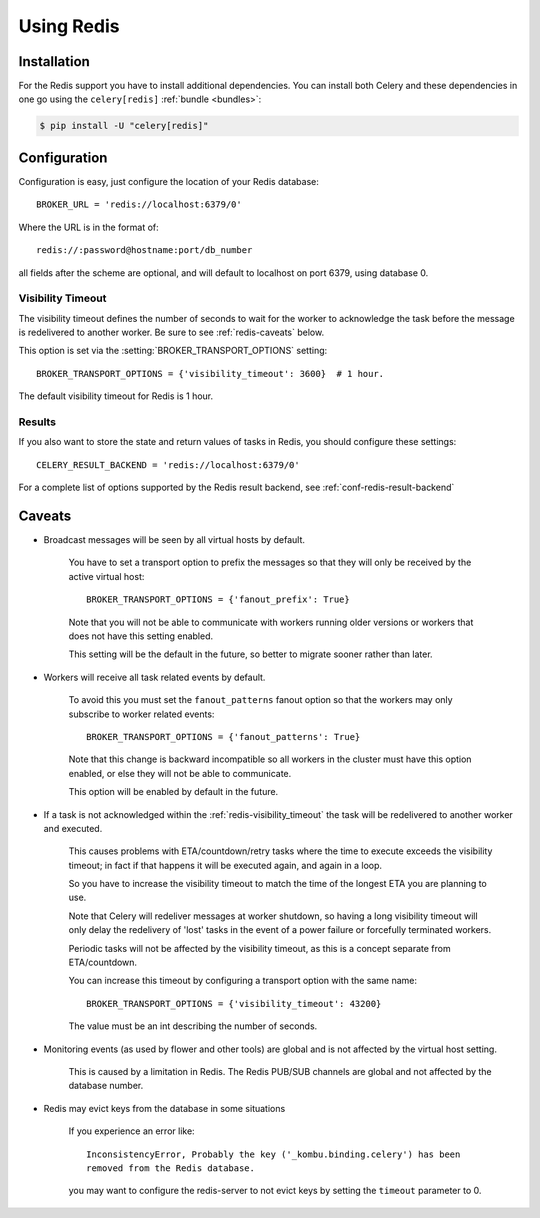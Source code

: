 .. _broker-redis:

=============
 Using Redis
=============

.. _broker-redis-installation:

Installation
============

For the Redis support you have to install additional dependencies.
You can install both Celery and these dependencies in one go using
the ``celery[redis]`` :ref:`bundle <bundles>`:

.. code-block:: bash

    $ pip install -U "celery[redis]"

.. _broker-redis-configuration:

Configuration
=============

Configuration is easy, just configure the location of
your Redis database::

    BROKER_URL = 'redis://localhost:6379/0'

Where the URL is in the format of::

    redis://:password@hostname:port/db_number

all fields after the scheme are optional, and will default to localhost on port 6379,
using database 0.

.. _redis-visibility_timeout:

Visibility Timeout
------------------

The visibility timeout defines the number of seconds to wait
for the worker to acknowledge the task before the message is redelivered
to another worker.  Be sure to see :ref:`redis-caveats` below.

This option is set via the :setting:`BROKER_TRANSPORT_OPTIONS` setting::

    BROKER_TRANSPORT_OPTIONS = {'visibility_timeout': 3600}  # 1 hour.

The default visibility timeout for Redis is 1 hour.

.. _redis-results-configuration:

Results
-------

If you also want to store the state and return values of tasks in Redis,
you should configure these settings::

    CELERY_RESULT_BACKEND = 'redis://localhost:6379/0'

For a complete list of options supported by the Redis result backend, see
:ref:`conf-redis-result-backend`

.. _redis-caveats:

Caveats
=======

.. _redis-caveat-fanout-prefix:

- Broadcast messages will be seen by all virtual hosts by default.

    You have to set a transport option to prefix the messages so that
    they will only be received by the active virtual host::

        BROKER_TRANSPORT_OPTIONS = {'fanout_prefix': True}

    Note that you will not be able to communicate with workers running older
    versions or workers that does not have this setting enabled.

    This setting will be the default in the future, so better to migrate
    sooner rather than later.

.. _redis-caveat-fanout-patterns:

- Workers will receive all task related events by default.

    To avoid this you must set the ``fanout_patterns`` fanout option so that
    the workers may only subscribe to worker related events::

        BROKER_TRANSPORT_OPTIONS = {'fanout_patterns': True}

    Note that this change is backward incompatible so all workers in the
    cluster must have this option enabled, or else they will not be able to
    communicate.

    This option will be enabled by default in the future.

- If a task is not acknowledged within the :ref:`redis-visibility_timeout`
  the task will be redelivered to another worker and executed.

    This causes problems with ETA/countdown/retry tasks where the
    time to execute exceeds the visibility timeout; in fact if that
    happens it will be executed again, and again in a loop.

    So you have to increase the visibility timeout to match
    the time of the longest ETA you are planning to use.

    Note that Celery will redeliver messages at worker shutdown,
    so having a long visibility timeout will only delay the redelivery
    of 'lost' tasks in the event of a power failure or forcefully terminated
    workers.

    Periodic tasks will not be affected by the visibility timeout,
    as this is a concept separate from ETA/countdown.

    You can increase this timeout by configuring a transport option
    with the same name::

        BROKER_TRANSPORT_OPTIONS = {'visibility_timeout': 43200}

    The value must be an int describing the number of seconds.


- Monitoring events (as used by flower and other tools) are global
  and is not affected by the virtual host setting.

    This is caused by a limitation in Redis.  The Redis PUB/SUB channels
    are global and not affected by the database number.

- Redis may evict keys from the database in some situations

    If you experience an error like::

        InconsistencyError, Probably the key ('_kombu.binding.celery') has been
        removed from the Redis database.

    you may want to configure the redis-server to not evict keys by setting
    the ``timeout`` parameter to 0.
